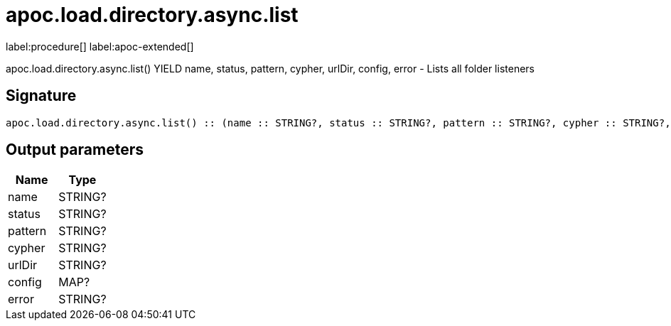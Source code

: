 ////
This file is generated by DocsTest, so don't change it!
////

= apoc.load.directory.async.list
:page-custom-canonical: https://neo4j.com/labs/apoc/5/overview/apoc.load/apoc.load.directory.async.list/
:description: This section contains reference documentation for the apoc.load.directory.async.list procedure.

label:procedure[] label:apoc-extended[]

[.emphasis]
apoc.load.directory.async.list() YIELD name, status, pattern, cypher, urlDir, config, error - Lists all folder listeners

== Signature

[source]
----
apoc.load.directory.async.list() :: (name :: STRING?, status :: STRING?, pattern :: STRING?, cypher :: STRING?, urlDir :: STRING?, config :: MAP?, error :: STRING?)
----

== Output parameters
[.procedures, opts=header]
|===
| Name | Type 
|name|STRING?
|status|STRING?
|pattern|STRING?
|cypher|STRING?
|urlDir|STRING?
|config|MAP?
|error|STRING?
|===

